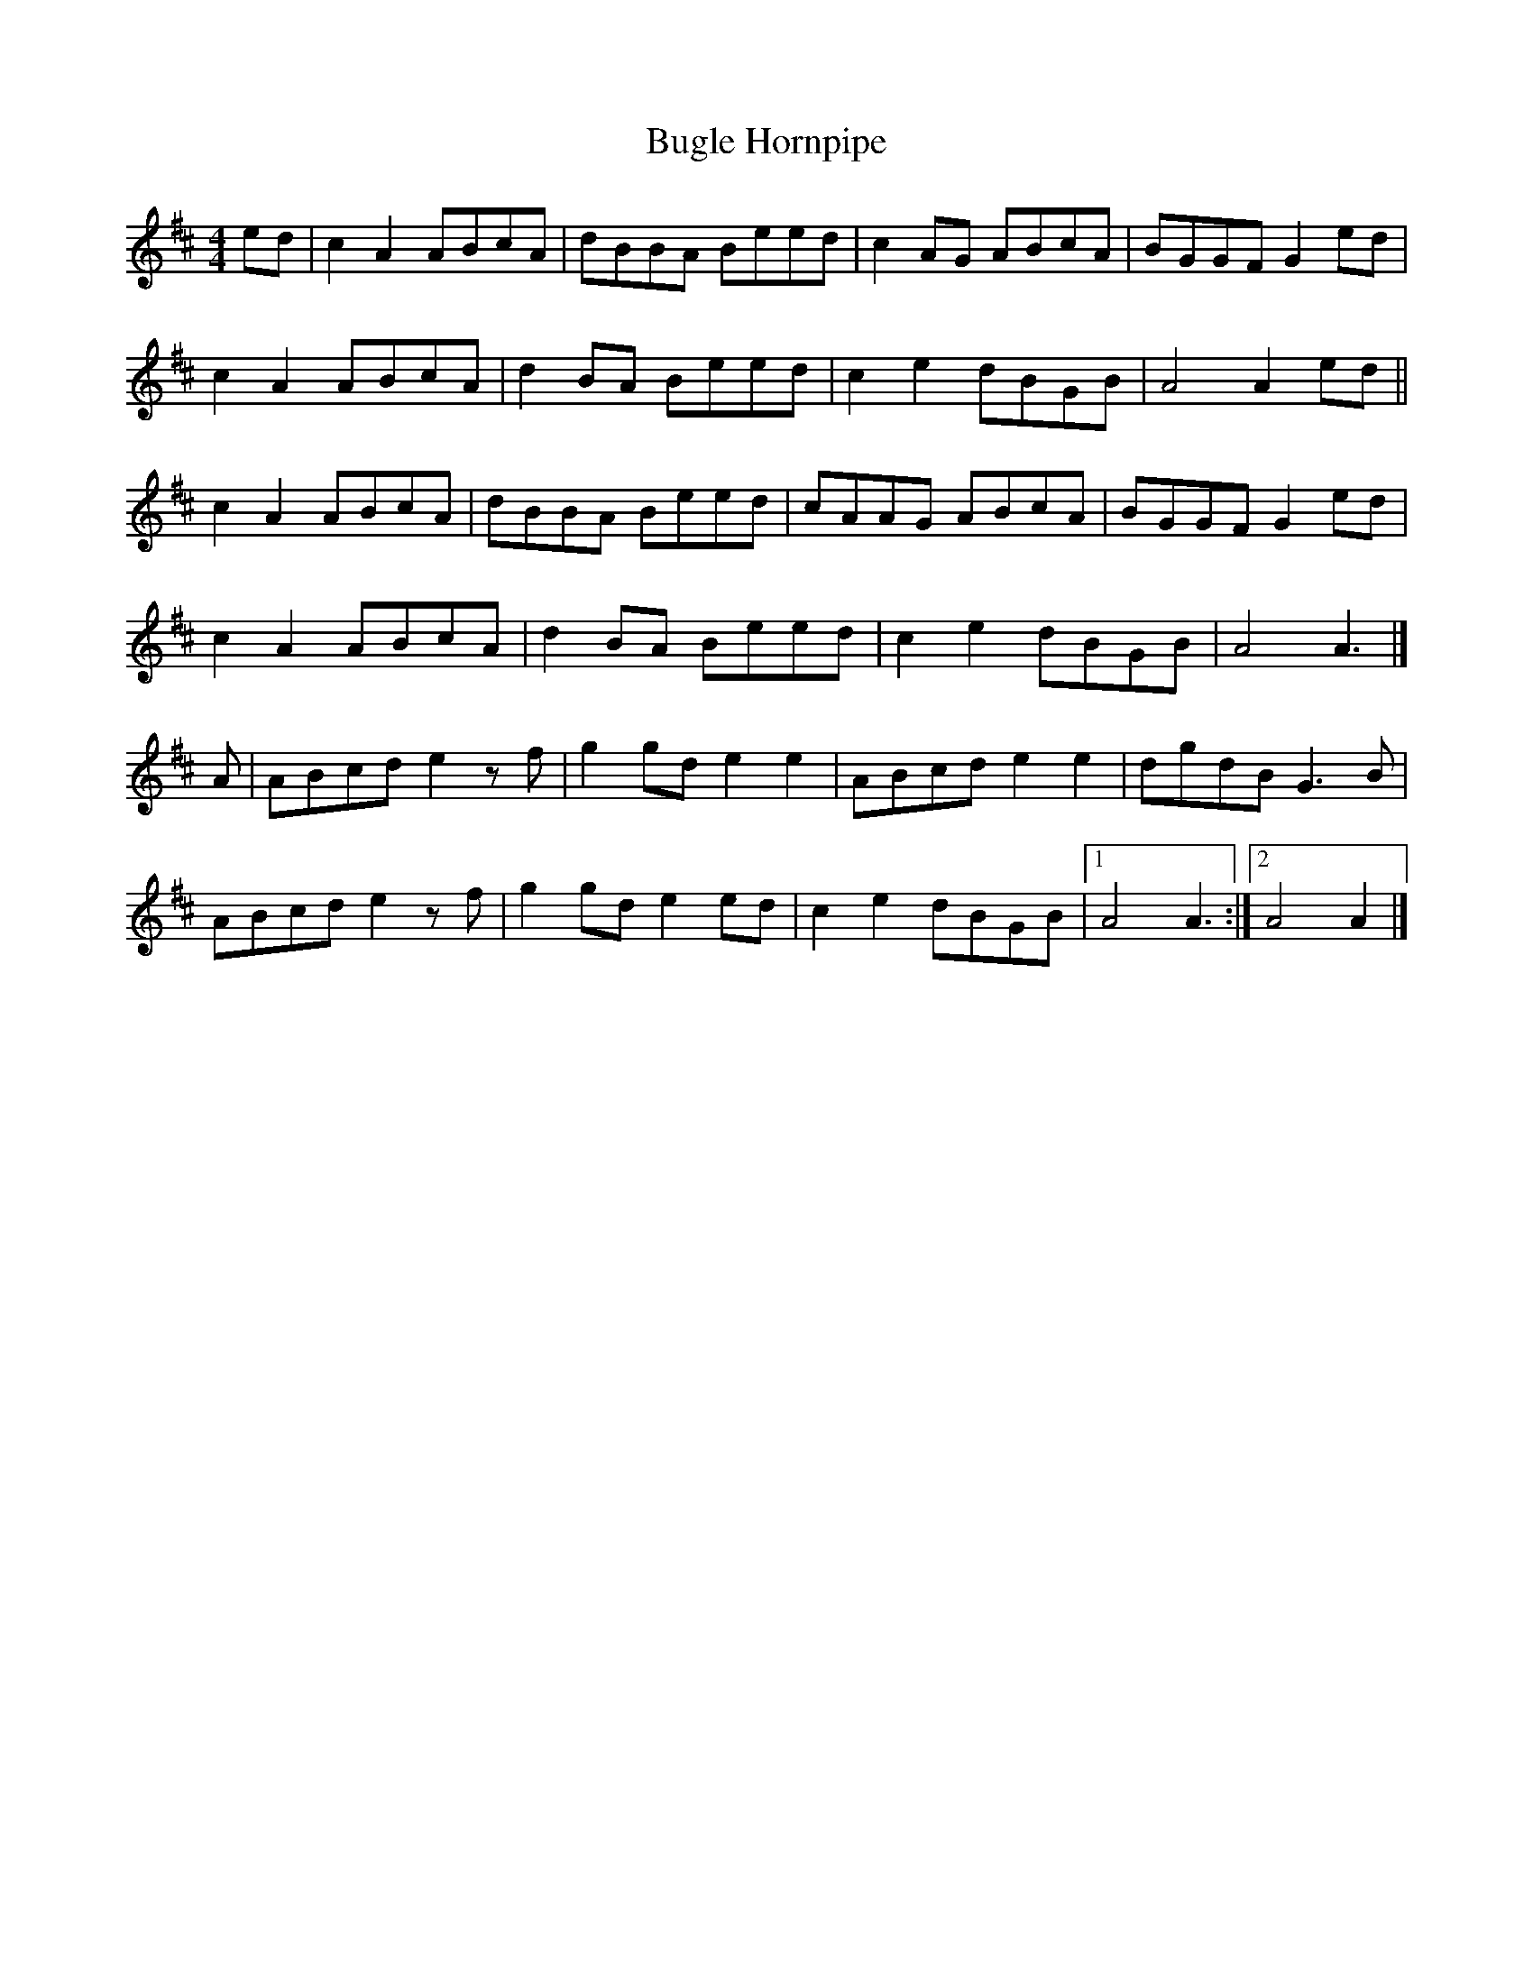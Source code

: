 X:1
T:Bugle Hornpipe
R:Hornpipe
S:Gary Hastings, Ceird an Cheoil
S:http://www.youtube.com/watch?v=RuVWT_r-Dew
Z:MTGuru for Chiff & Fipple
M:4/4
K:AMix
ed|c2A2 ABcA|dBBA Beed|c2AG ABcA|BGGF G2ed|
c2A2 ABcA|d2BA Beed|c2e2 dBGB|A4 A2ed||
c2A2 ABcA|dBBA Beed|cAAG ABcA|BGGF G2ed|
c2A2 ABcA|d2BA Beed|c2e2 dBGB|A4 A3|]
A|ABcd e2zf|g2gd e2e2|ABcd e2e2|dgdB G3B|
ABcd e2zf|g2gd e2ed|c2e2 dBGB|1 A4 A3:|2 A4 A2|]

